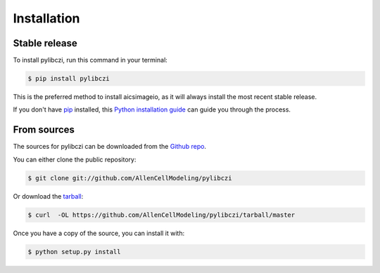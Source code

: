 .. highlight:: shell

============
Installation
============


Stable release
--------------

To install pylibczi, run this command in your terminal:

.. code-block:: console

    $ pip install pylibczi

This is the preferred method to install aicsimageio, as it will always install the most recent stable release.

If you don't have `pip`_ installed, this `Python installation guide`_ can guide
you through the process.

.. _pip: https://pip.pypa.io
.. _Python installation guide: http://docs.python-guide.org/en/latest/starting/installation/


From sources
------------

The sources for pylibczi can be downloaded from the `Github repo`_.

You can either clone the public repository:

.. code-block:: console

    $ git clone git://github.com/AllenCellModeling/pylibczi

Or download the `tarball`_:

.. code-block:: console

    $ curl  -OL https://github.com/AllenCellModeling/pylibczi/tarball/master

Once you have a copy of the source, you can install it with:

.. code-block:: console

    $ python setup.py install


.. _Github repo: https://github.com/AllenCellModeling/pylibczi
.. _tarball: https://github.com/AllenCellModeling/pylibczi/tarball/master
